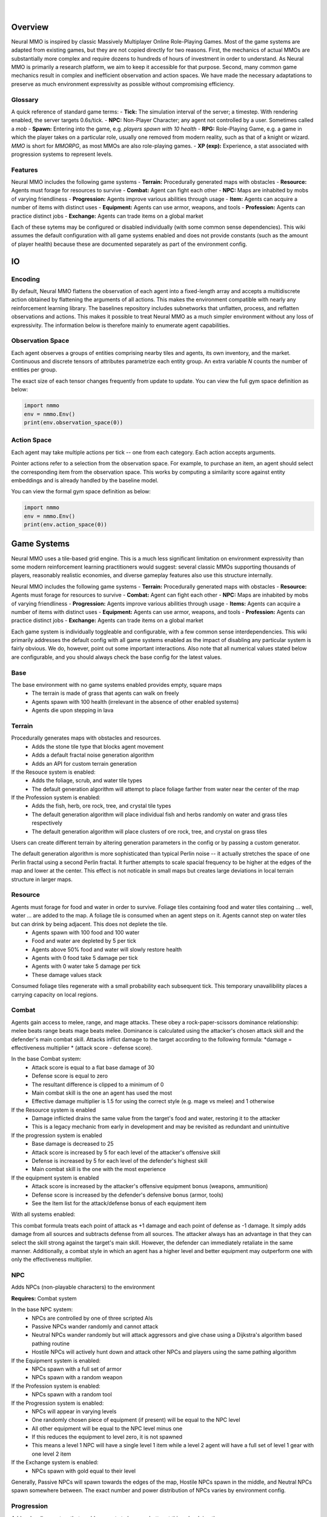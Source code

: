 .. |icon| image:: /resource/icon/icon_pixel.png

.. role:: python(code)
    :language: python

.. figure:: /resource/image/splash.png

|

|icon| Overview
###############

Neural MMO is inspired by classic Massively Multiplayer Online Role-Playing Games. Most of the game systems are adapted from existing games, but they are not copied directly for two reasons. First, the mechanics of actual MMOs are substantially more complex and require dozens to hundreds of hours of investment in order to understand. As Neural MMO is primarily a research platform, we aim to keep it accessible for that purpose. Second, many common game mechanics result in complex and inefficient observation and action spaces. We have made the necessary adaptations to preserve as much environment expressivity as possible without compromising efficiency.

Glossary
********

A quick reference of standard game terms:
- **Tick:** The simulation interval of the server; a timestep. With rendering enabled, the server targets 0.6s/tick.
- **NPC:** Non-Player Character; any agent not controlled by a user. Sometimes called a *mob*
- **Spawn:** Entering into the game, e.g. *players spawn with 10 health*
- **RPG:** Role-Playing Game, e.g. a game in which the player takes on a particular role, usually one removed from modern reality, such as that of a knight or wizard. *MMO* is short for *MMORPG*, as most MMOs are also role-playing games.
- **XP (exp):** Experience, a stat associated with progression systems to represent levels.

Features
********

Neural MMO includes the following game systems
- **Terrain:** Procedurally generated maps with obstacles
- **Resource:** Agents must forage for resources to survive
- **Combat:** Agent can fight each other
- **NPC:** Maps are inhabited by mobs of varying friendliness
- **Progression:** Agents improve various abilities through usage
- **Item:** Agents can acquire a number of items with distinct uses
- **Equipment:** Agents can use armor, weapons, and tools
- **Profession:** Agents can practice distinct jobs
- **Exchange:** Agents can trade items on a global market

Each of these sytems may be configured or disabled individually (with some common sense dependencies). This wiki assumes the default configuration with all game systems enabled and does not provide constants (such as the amount of player health) because these are documented separately as part of the environment config.

|icon| IO 
#########

Encoding
********

By default, Neural MMO flattens the observation of each agent into a fixed-length array and accepts a multidiscrete action obtained by flattening the arguments of all actions. This makes the environment compatible with nearly any reinforcement learning library. The baselines repository includes subnetworks that unflatten, process, and reflatten observations and actions. This makes it possible to treat Neural MMO as a much simpler environment without any loss of expressivity. The information below is therefore mainly to enumerate agent capabilities.

Observation Space
*****************

Each agent observes a groups of entities comprising nearby tiles and agents, its own inventory, and the market. Continuous and discrete tensors of attributes parametrize each entity group. An extra variable *N* counts the number of entities per group.

.. code-block:: python
  :caption: Observation space of a single agent

  observation_space(agent_idx) = {
      'Tile': {
          'Continuous': ...,
          'Discrete': ...,
          'N': ...,
      },
      'Entity': {
          'Continuous': ...,
          'Discrete': ...,
          'N': ...,
      }, 
      'Item': {
          'Continuous': ...,
          'Discrete': ...,
          'N': ...,
      }, 
      'Market': {
          'Continuous': ...,
          'Discrete': ...,
          'N': ...,
      }, 
  }

The exact size of each tensor changes frequently from update to update. You can view the full gym space definition as below:

.. code-block:: python

  import nmmo
  env = nmmo.Env()
  print(env.observation_space(0))
      
Action Space
************

Each agent may take multiple actions per tick -- one from each category. Each action accepts arguments.

.. code-block:: python
  :caption: Action space of a single agent

  action_space(agent_idx) = {
      nmmo.action.Move: {
          nmmo.action.Direction: {
              nmmo.action.North,
              nmmo.action.South,
              nmmo.action.East,
              nmmo.action.West,
          },
      },
      nmmo.action.Attack: {
          nmmo.action.Style: {
              nmmo.action.Melee,
              nmmo.action.Range,
              nmmo.action.Mage,
          },
          nmmo.action.Target: {
              Entity Pointer,
          }
      },
      nmmo.action.Use: {
          nmmo.action.Item: {
              Inventory Pointer,
          },
      },
      nmmo.action.Sell: {
          nmmo.action.Item: {
              Inventory Pointer,
          },
          nmmo.action.Price: {
              Discrete Value,
          },
      },
      nmmo.action.Buy: {
          nmmo.action.Item: {
              Market Pointer,
          },
      },
      nmmo.action.Comm: {
          nmmo.action.Token: {
              Discrete Value,
          },
      },
  }

Pointer actions refer to a selection from the observation space. For example, to purchase an item, an agent should select the corresponding item from the observation space. This works by computing a similarity score against entity embeddings and is already handled by the baseline model.

You can view the formal gym space definition as below:

.. code-block:: python

  import nmmo
  env = nmmo.Env()
  print(env.action_space(0))
 
|icon| Game Systems
###################

Neural MMO uses a tile-based grid engine. This is a much less significant limitation on environment expressivity than some modern reinforcement learning practitioners would suggest: several classic MMOs supporting thousands of players, reasonably realistic economies, and diverse gameplay features also use this structure internally.

Neural MMO includes the following game systems
- **Terrain:** Procedurally generated maps with obstacles
- **Resource:** Agents must forage for resources to survive
- **Combat:** Agent can fight each other
- **NPC:** Maps are inhabited by mobs of varying friendliness
- **Progression:** Agents improve various abilities through usage
- **Items:** Agents can acquire a number of items with distinct uses
- **Equipment:** Agents can use armor, weapons, and tools
- **Profession:** Agents can practice distinct jobs
- **Exchange:** Agents can trade items on a global market


Each game system is individually toggleable and configurable, with a few common sense interdependencies. This wiki primarily addresses the default config with all game systems enabled as the impact of disabling any particular system is fairly obvious. We do, however, point out some important interactions. Also note that all numerical values stated below are configurable, and you should always check the base config for the latest values.

Base
****

The base environment with no game systems enabled provides empty, square maps
 - The terrain is made of grass that agents can walk on freely
 - Agents spawn with 100 health (irrelevant in the absence of other enabled systems)
 - Agents die upon stepping in lava

Terrain
*******

Procedurally generates maps with obstacles and resources.
 - Adds the stone tile type that blocks agent movement
 - Adds a default fractal noise generation algorithm
 - Adds an API for custom terrain generation
   
If the Resouce system is enabled:
 - Adds the foliage, scrub, and water tile types
 - The default generation algorithm will attempt to place foliage farther from water near the center of the map

If the Profession system is enabled:
 - Adds the fish, herb, ore rock, tree, and crystal tile types
 - The default generation algorithm will place individual fish and herbs randomly on water and grass tiles respectively
 - The default generation algorithm will place clusters of ore rock, tree, and crystal on grass tiles

Users can create different terrain by altering generation parameters in the config or by passing a custom generator.
   
The default generation algorithm is more sophisticated than typical Perlin noise -- it actually stretches the space of one Perlin fractal using a second Perlin fractal. It further attempts to scale spacial frequency to be higher at the edges of the map and lower at the center. This effect is not noticable in small maps but creates large deviations in local terrain structure in larger maps.

Resource
********

Agents must forage for food and water in order to survive. Foliage tiles containing food and water tiles containing ... well, water ... are added to the map. A foliage tile is consumed when an agent steps on it. Agents cannot step on water tiles but can drink by being adjacent. This does not deplete the tile.
 - Agents spawn with 100 food and 100 water
 - Food and water are depleted by 5 per tick
 - Agents above 50% food and water will slowly restore health 
 - Agents with 0 food take 5 damage per tick
 - Agents with 0 water take 5 damage per tick
 - These damage values stack

Consumed foliage tiles regenerate with a small probability each subsequent tick. This temporary unavailibility places a carrying capacity on local regions.

Combat
******

Agents gain access to melee, range, and mage attacks. These obey a rock-paper-scissors dominance relationship: melee beats range beats mage beats melee. Dominance is calculated using the attacker's chosen attack skill and the defender's main combat skill. Attacks inflict damage to the target according to the following formula: *damage = effectiveness multiplier * (attack score - defense score).

In the base Combat system:
 - Attack score is equal to a flat base damage of 30
 - Defense score is equal to zero
 - The resultant difference is clipped to a minimum of 0
 - Main combat skill is the one an agent has used the most
 - Effective damage multiplier is 1.5 for using the correct style (e.g. mage vs melee) and 1 otherwise

If the Resource system is enabled
 - Damage inflicted drains the same value from the target's food and water, restoring it to the attacker
 - This is a legacy mechanic from early in development and may be revisited as redundant and unintuitive

If the progression system is enabled
 - Base damage is decreased to 25
 - Attack score is increased by 5 for each level of the attacker's offensive skill
 - Defense is increased by 5 for each level of the defender's highest skill
 - Main combat skill is the one with the most experience

If the equipment system is enabled
 - Attack score is increased by the attacker's offensive equipment bonus (weapons, ammunition)
 - Defense score is increased by the defender's defensive bonus (armor, tools)
 - See the Item list for the attack/defense bonus of each equipment item

With all systems enabled:

.. code-block:: python
  damage = effectiveness multiplier * ((base damage + attacker level adjustment + attacker equipment adjustment) - (target level adjustment + target equipment adjustment))

This combat formula treats each point of attack as +1 damage and each point of defense as -1 damage. It simply adds damage from all sources and subtracts defense from all sources. The attacker always has an advantage in that they can select the skill strong against the target's main skill. However, the defender can immediately retaliate in the same manner. Additionally, a combat style in which an agent has a higher level and better equipment may outperform one with only the effectiveness multiplier.

NPC
***

Adds NPCs (non-playable characters) to the environment

**Requires:** Combat system

In the base NPC system:
 - NPCs are controlled by one of three scripted AIs
 - Passive NPCs wander randomly and cannot attack
 - Neutral NPCs wander randomly but will attack aggressors and give chase using a Dijkstra's algorithm based pathing routine
 - Hostile NPCs will actively hunt down and attack other NPCs and players using the same pathing algorithm

If the Equipment system is enabled:
 - NPCs spawn with a full set of armor
 - NPCs spawn with a random weapon

If the Profession system is enabled:
 - NPCs spawn with a random tool

If the Progression system is enabled:
 - NPCs will appear in varying levels
 - One randomly chosen piece of equipment (if present) will be equal to the NPC level
 - All other equipment will be equal to the NPC level minus one
 - If this reduces the equipment to level zero, it is not spawned
 - This means a level 1 NPC will have a single level 1 item while a level 2 agent will have a full set of level 1 gear with one level 2 item

If the Exchange system is enabled:
 - NPCs spawn with gold equal to their level

Generally, Passive NPCs will spawn towards the edges of the map, Hostile NPCs spawn in the middle, and Neutral NPCs spawn somewhere between. The exact number and power distribution of NPCs varies by environment config.

Progression
***********

Adds a leveling system that enables agents to become better at things by doing them.

**Requires:** Combat or Profession system

In the base Progression system:
 - Levels range from 1 to 10
 - Agents spawn with all skills at level 1 (0 XP)
 - Level *x+1* requires 10*2^*x* XP

If the Combat system is enabled:
 - Base combat damage is reduced to 25 by increased by 5 per level in the appropriate attack skill
 - Agents are awarded 1 XP per attack

If the Item system is enabled:
 - All items except gold will appear in varying levels

If the Profession system is enabled
 - Agents are awarded 2 XP per resource gathered

Item
****

Agents gain an inventory that can hold 12 items. Which items are available is dependent upon which other systems are enabled.

**Requires:** Equipment or Profession system

If the Equipment system is enabled:
 - Adds armor and weapons

If the Profession system is enabled:
 - Adds consumables, tools, and ammunition

If the Exchange system is enabled:
 - Adds Gold

Equipment
*********

Agents gain access to an additional 5 inventory slots for equipped items: a hat, top, bottom, held item (tool or weapon), and a stack of ammunition.

**Requires:** Combat and Item system

If the Progression system is enabled:
 - All items appear in level 1-10 variants. 
 - Agents can equip and use items of a maximum level equal to their highest skill level

Profession
**********

Adds 5 new skills and 5 new corresponding resources:
 - Prospecting, Carving, Alchemy: gather resources used as ammunition to enhance melee, range, and mage attacks
 - Fishing, Herbalism: gather resources that can be consumed to restore food, water, and health

Exchange
********

Agents gain access to an environment-wide market where they can buy items from and sell items to each other using gold.

**Requires:** Item and Equipment or Profession systems


|icon| Skills
#############

Melee
*****

Weapon: Sword
Ammunition: Scrap
Strong against: Range
Weak against: Mage

Range
*****

Weapon: Bow
Ammunition: Shaving
Strong against: Mage
Weak against: Melee

Mage
****

Weapon: Wand
Ammunition: Shard
Strong against: Melee
Weak against: Range

Fishing
*******

Tool: Rod
Resource: Ration
Usage: Restores food and water

Herbalism
*********

Tool: Gloves
Resource: Poultice
Usage: Restores health

Prospecting
***********

Tool: Pickaxe
Resource: Scrap
Usage: Melee ammunition

Carving
*******

Tool: Chisel
Resource: Shaving
Usage: Range ammunition

Alchemy
******

Tool: Arcane focus
Resource: Shard
Usage: Mage ammunition

|icon| Items 
############

Gold
****

Currency used on the market. Inherently valuable as the only medium of exchange.

Armor: Hat, Top, Bottom
***********************

Grants a flat 5 defense per item level

Requires at least one skill greater than or equal to the item level to equip

Also referred to as helmet, chestplate, and platelegs

Weapon: Sword, Bow, Wand
************************

Grants a flat 15 attack bonus to the pertinent style (melee, range, mage) per item level

Requires a pertinent skill level greater than or equal to the item level to equip

Tool: Rod, Gloves, Pickaxe, Chisel, Arcane Focus
************************************************

Grants a flat 15 defense per item level

Requires a pertinent skill level (fishing, herbalism, prospecting, carving, alchemy) greater than or equal to the item level to equip

Enables an agent to collect a pertinent resource (ration, poultice, scrap, shaving, shard) at a level equal to the item level

Ration
******

Consume to restore 5 food and water per item level.

Requires at least one skill greater than or equal to the item level to use

Poultice
********

Consume to restore 5 health per item level.

Requires at least one skill greater than or equal to the item level to use
